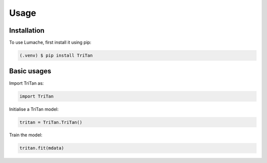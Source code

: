 Usage
=====

.. _installation:

Installation
------------

To use Lumache, first install it using pip:

.. code-block:: console

    (.venv) $ pip install TriTan

Basic usages
-----------

Import TriTan as:

.. code-block:: python

   import TriTan

Initialise a TriTan model:

.. code-block:: python

    tritan = TriTan.TriTan()

Train the model:

.. code-block:: python

    tritan.fit(mdata)

